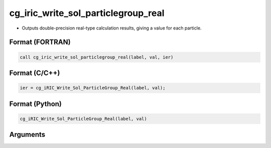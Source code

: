cg_iric_write_sol_particlegroup_real
==========================================

-  Outputs double-precision real-type calculation results, giving a value for each particle.

Format (FORTRAN)
------------------
.. code-block:: fortran

   call cg_iric_write_sol_particlegroup_real(label, val, ier)

Format (C/C++)
----------------
.. code-block:: c

   ier = cg_iRIC_Write_Sol_ParticleGroup_Real(label, val);

Format (Python)
----------------
.. code-block:: python

   cg_iRIC_Write_Sol_ParticleGroup_Real(label, val)

Arguments
---------

.. csv-table:: Arguments of cg_iric_write_sol_particlegroup_real
   :file: cg_iric_write_sol_particlegroup_real_args.csv
   :header-rows: 1
